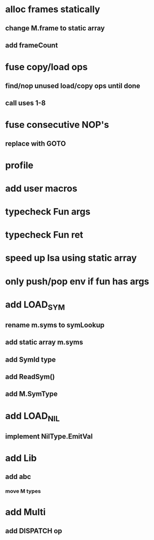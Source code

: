 * alloc frames statically
** change M.frame to static array
** add frameCount
* fuse copy/load ops
** find/nop unused load/copy ops until done
** call uses 1-8
* fuse consecutive NOP's
** replace with GOTO
* profile
* add user macros
* typecheck Fun args
* typecheck Fun ret
* speed up Isa using static array
* only push/pop env if fun has args
* add LOAD_SYM
** rename m.syms to symLookup
** add static array m.syms
** add SymId type
** add ReadSym()
** add M.SymType
* add LOAD_NIL
** implement NilType.EmitVal
* add Lib
** add abc
*** move M types
* add Multi
** add DISPATCH op
